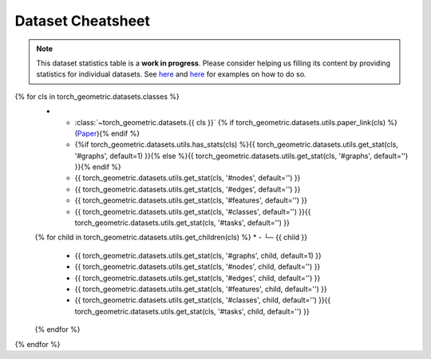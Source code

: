 Dataset Cheatsheet
==================

.. note::

    This dataset statistics table is a **work in progress**.
    Please consider helping us filling its content by providing statistics for individual datasets.
    See `here <https://github.com/pyg-team/pytorch_geometric/blob/master/torch_geometric/datasets/karate.py#L25-L37>`__ and `here <https://github.com/pyg-team/pytorch_geometric/blob/master/torch_geometric/datasets/tu_dataset.py#L56-L108>`__ for examples on how to do so.

.. list-table::
    :widths: 50 10 10 10 10 10
    :header-rows: 1

    * - Name
      - #graphs
      - #nodes
      - #edges
      - #features
      - #classes/#tasks
{% for cls in torch_geometric.datasets.classes %}
    * - :class:`~torch_geometric.datasets.{{ cls }}` {% if torch_geometric.datasets.utils.paper_link(cls) %}(`Paper <{{ torch_geometric.datasets.utils.paper_link(cls) }}>`__){% endif %}
      - {%if torch_geometric.datasets.utils.has_stats(cls) %}{{ torch_geometric.datasets.utils.get_stat(cls, '#graphs', default=1) }}{% else %}{{ torch_geometric.datasets.utils.get_stat(cls, '#graphs', default='') }}{% endif %}
      - {{ torch_geometric.datasets.utils.get_stat(cls, '#nodes', default='') }}
      - {{ torch_geometric.datasets.utils.get_stat(cls, '#edges', default='') }}
      - {{ torch_geometric.datasets.utils.get_stat(cls, '#features', default='') }}
      - {{ torch_geometric.datasets.utils.get_stat(cls, '#classes', default='') }}{{ torch_geometric.datasets.utils.get_stat(cls, '#tasks', default='') }}
    {% for child in torch_geometric.datasets.utils.get_children(cls) %}
    * - └─ {{ child }}
      - {{ torch_geometric.datasets.utils.get_stat(cls, '#graphs', child, default=1) }}
      - {{ torch_geometric.datasets.utils.get_stat(cls, '#nodes', child, default='') }}
      - {{ torch_geometric.datasets.utils.get_stat(cls, '#edges', child, default='') }}
      - {{ torch_geometric.datasets.utils.get_stat(cls, '#features', child, default='') }}
      - {{ torch_geometric.datasets.utils.get_stat(cls, '#classes', child, default='') }}{{ torch_geometric.datasets.utils.get_stat(cls, '#tasks', child, default='') }}
    {% endfor %}
{% endfor %}
